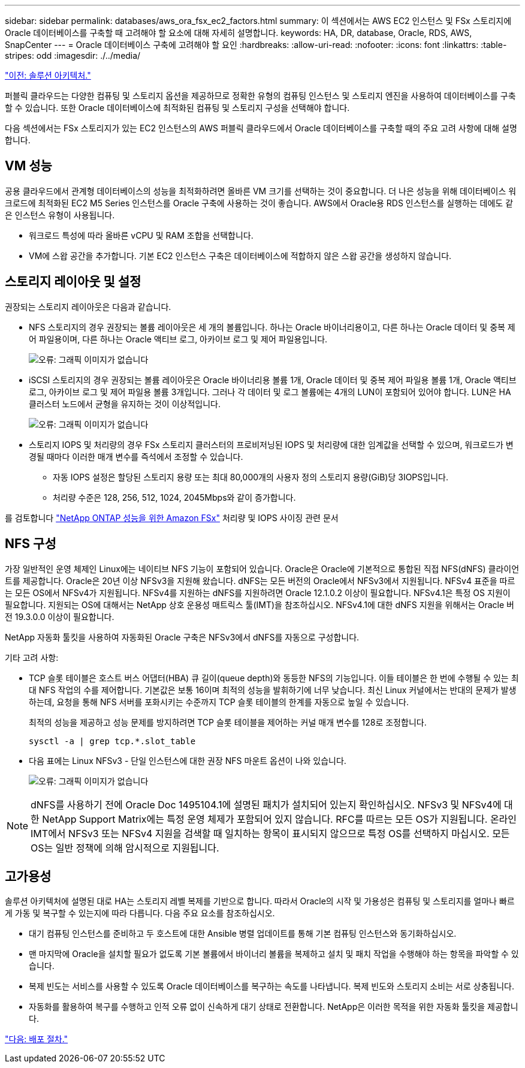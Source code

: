 ---
sidebar: sidebar 
permalink: databases/aws_ora_fsx_ec2_factors.html 
summary: 이 섹션에서는 AWS EC2 인스턴스 및 FSx 스토리지에 Oracle 데이터베이스를 구축할 때 고려해야 할 요소에 대해 자세히 설명합니다. 
keywords: HA, DR, database, Oracle, RDS, AWS, SnapCenter 
---
= Oracle 데이터베이스 구축에 고려해야 할 요인
:hardbreaks:
:allow-uri-read: 
:nofooter: 
:icons: font
:linkattrs: 
:table-stripes: odd
:imagesdir: ./../media/


link:aws_ora_fsx_ec2_architecture.html["이전: 솔루션 아키텍처."]

[role="lead"]
퍼블릭 클라우드는 다양한 컴퓨팅 및 스토리지 옵션을 제공하므로 정확한 유형의 컴퓨팅 인스턴스 및 스토리지 엔진을 사용하여 데이터베이스를 구축할 수 있습니다. 또한 Oracle 데이터베이스에 최적화된 컴퓨팅 및 스토리지 구성을 선택해야 합니다.

다음 섹션에서는 FSx 스토리지가 있는 EC2 인스턴스의 AWS 퍼블릭 클라우드에서 Oracle 데이터베이스를 구축할 때의 주요 고려 사항에 대해 설명합니다.



== VM 성능

공용 클라우드에서 관계형 데이터베이스의 성능을 최적화하려면 올바른 VM 크기를 선택하는 것이 중요합니다. 더 나은 성능을 위해 데이터베이스 워크로드에 최적화된 EC2 M5 Series 인스턴스를 Oracle 구축에 사용하는 것이 좋습니다. AWS에서 Oracle용 RDS 인스턴스를 실행하는 데에도 같은 인스턴스 유형이 사용됩니다.

* 워크로드 특성에 따라 올바른 vCPU 및 RAM 조합을 선택합니다.
* VM에 스왑 공간을 추가합니다. 기본 EC2 인스턴스 구축은 데이터베이스에 적합하지 않은 스왑 공간을 생성하지 않습니다.




== 스토리지 레이아웃 및 설정

권장되는 스토리지 레이아웃은 다음과 같습니다.

* NFS 스토리지의 경우 권장되는 볼륨 레이아웃은 세 개의 볼륨입니다. 하나는 Oracle 바이너리용이고, 다른 하나는 Oracle 데이터 및 중복 제어 파일용이며, 다른 하나는 Oracle 액티브 로그, 아카이브 로그 및 제어 파일용입니다.
+
image:aws_ora_fsx_ec2_stor_12.PNG["오류: 그래픽 이미지가 없습니다"]

* iSCSI 스토리지의 경우 권장되는 볼륨 레이아웃은 Oracle 바이너리용 볼륨 1개, Oracle 데이터 및 중복 제어 파일용 볼륨 1개, Oracle 액티브 로그, 아카이브 로그 및 제어 파일용 볼륨 3개입니다. 그러나 각 데이터 및 로그 볼륨에는 4개의 LUN이 포함되어 있어야 합니다. LUN은 HA 클러스터 노드에서 균형을 유지하는 것이 이상적입니다.
+
image:aws_ora_fsx_ec2_stor_13.PNG["오류: 그래픽 이미지가 없습니다"]

* 스토리지 IOPS 및 처리량의 경우 FSx 스토리지 클러스터의 프로비저닝된 IOPS 및 처리량에 대한 임계값을 선택할 수 있으며, 워크로드가 변경될 때마다 이러한 매개 변수를 즉석에서 조정할 수 있습니다.
+
** 자동 IOPS 설정은 할당된 스토리지 용량 또는 최대 80,000개의 사용자 정의 스토리지 용량(GiB)당 3IOPS입니다.
** 처리량 수준은 128, 256, 512, 1024, 2045Mbps와 같이 증가합니다.




를 검토합니다 link:https://docs.aws.amazon.com/fsx/latest/ONTAPGuide/performance.html["NetApp ONTAP 성능을 위한 Amazon FSx"^] 처리량 및 IOPS 사이징 관련 문서



== NFS 구성

가장 일반적인 운영 체제인 Linux에는 네이티브 NFS 기능이 포함되어 있습니다. Oracle은 Oracle에 기본적으로 통합된 직접 NFS(dNFS) 클라이언트를 제공합니다. Oracle은 20년 이상 NFSv3을 지원해 왔습니다. dNFS는 모든 버전의 Oracle에서 NFSv3에서 지원됩니다. NFSv4 표준을 따르는 모든 OS에서 NFSv4가 지원됩니다. NFSv4를 지원하는 dNFS를 지원하려면 Oracle 12.1.0.2 이상이 필요합니다. NFSv4.1은 특정 OS 지원이 필요합니다. 지원되는 OS에 대해서는 NetApp 상호 운용성 매트릭스 툴(IMT)을 참조하십시오. NFSv4.1에 대한 dNFS 지원을 위해서는 Oracle 버전 19.3.0.0 이상이 필요합니다.

NetApp 자동화 툴킷을 사용하여 자동화된 Oracle 구축은 NFSv3에서 dNFS를 자동으로 구성합니다.

기타 고려 사항:

* TCP 슬롯 테이블은 호스트 버스 어댑터(HBA) 큐 길이(queue depth)와 동등한 NFS의 기능입니다. 이들 테이블은 한 번에 수행될 수 있는 최대 NFS 작업의 수를 제어합니다. 기본값은 보통 16이며 최적의 성능을 발휘하기에 너무 낮습니다. 최신 Linux 커널에서는 반대의 문제가 발생하는데, 요청을 통해 NFS 서버를 포화시키는 수준까지 TCP 슬롯 테이블의 한계를 자동으로 높일 수 있습니다.
+
최적의 성능을 제공하고 성능 문제를 방지하려면 TCP 슬롯 테이블을 제어하는 커널 매개 변수를 128로 조정합니다.

+
[source, cli]
----
sysctl -a | grep tcp.*.slot_table
----
* 다음 표에는 Linux NFSv3 - 단일 인스턴스에 대한 권장 NFS 마운트 옵션이 나와 있습니다.
+
image:aws_ora_fsx_ec2_nfs_01.PNG["오류: 그래픽 이미지가 없습니다"]




NOTE: dNFS를 사용하기 전에 Oracle Doc 1495104.1에 설명된 패치가 설치되어 있는지 확인하십시오. NFSv3 및 NFSv4에 대한 NetApp Support Matrix에는 특정 운영 체제가 포함되어 있지 않습니다. RFC를 따르는 모든 OS가 지원됩니다. 온라인 IMT에서 NFSv3 또는 NFSv4 지원을 검색할 때 일치하는 항목이 표시되지 않으므로 특정 OS를 선택하지 마십시오. 모든 OS는 일반 정책에 의해 암시적으로 지원됩니다.



== 고가용성

솔루션 아키텍처에 설명된 대로 HA는 스토리지 레벨 복제를 기반으로 합니다. 따라서 Oracle의 시작 및 가용성은 컴퓨팅 및 스토리지를 얼마나 빠르게 가동 및 복구할 수 있는지에 따라 다릅니다. 다음 주요 요소를 참조하십시오.

* 대기 컴퓨팅 인스턴스를 준비하고 두 호스트에 대한 Ansible 병렬 업데이트를 통해 기본 컴퓨팅 인스턴스와 동기화하십시오.
* 맨 마지막에 Oracle을 설치할 필요가 없도록 기본 볼륨에서 바이너리 볼륨을 복제하고 설치 및 패치 작업을 수행해야 하는 항목을 파악할 수 있습니다.
* 복제 빈도는 서비스를 사용할 수 있도록 Oracle 데이터베이스를 복구하는 속도를 나타냅니다. 복제 빈도와 스토리지 소비는 서로 상충됩니다.
* 자동화를 활용하여 복구를 수행하고 인적 오류 없이 신속하게 대기 상태로 전환합니다. NetApp은 이러한 목적을 위한 자동화 툴킷을 제공합니다.


link:aws_ora_fsx_ec2_procedures.html["다음: 배포 절차."]

